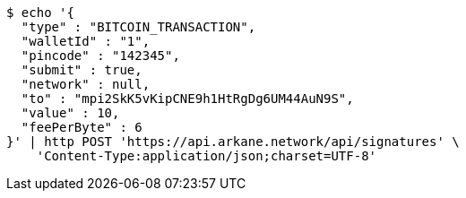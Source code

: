 [source,bash]
----
$ echo '{
  "type" : "BITCOIN_TRANSACTION",
  "walletId" : "1",
  "pincode" : "142345",
  "submit" : true,
  "network" : null,
  "to" : "mpi2SkK5vKipCNE9h1HtRgDg6UM44AuN9S",
  "value" : 10,
  "feePerByte" : 6
}' | http POST 'https://api.arkane.network/api/signatures' \
    'Content-Type:application/json;charset=UTF-8'
----